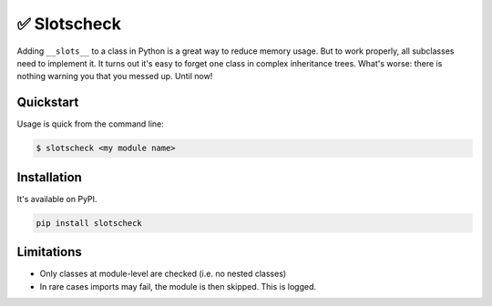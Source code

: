 ✅ Slotscheck
=============

.. image:: https://img.shields.io/pypi/v/slotscheck.svg?style=flat-square
   :target: https://pypi.python.org/pypi/slotscheck

.. image:: https://img.shields.io/pypi/l/slotscheck.svg?style=flat-square
   :target: https://pypi.python.org/pypi/slotscheck

.. image:: https://img.shields.io/pypi/pyversions/slotscheck.svg?style=flat-square
   :target: https://pypi.python.org/pypi/slotscheck

.. image:: https://img.shields.io/readthedocs/slotscheck.svg?style=flat-square
   :target: http://slotscheck.readthedocs.io/

.. image:: https://img.shields.io/badge/code%20style-black-000000.svg?style=flat-square
   :target: https://github.com/psf/black

Adding ``__slots__`` to a class in Python is a great way to reduce memory usage.
But to work properly, all subclasses need to implement it.
It turns out it's easy to forget one class in complex inheritance trees.
What's worse: there is nothing warning you that you messed up.
Until now!

Quickstart
----------

Usage is quick from the command line:

.. code-block:: bash

   $ slotscheck <my module name>

Installation
------------

It's available on PyPI.

.. code-block:: bash

  pip install slotscheck

Limitations
-----------

- Only classes at module-level are checked (i.e. no nested classes)
- In rare cases imports may fail, the module is then skipped. This is logged.
